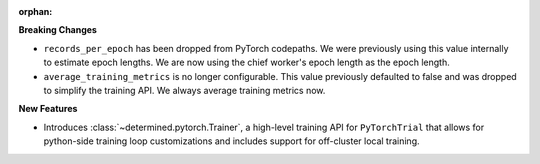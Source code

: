 :orphan:

**Breaking Changes**

-  ``records_per_epoch`` has been dropped from PyTorch codepaths. We were previously using this
   value internally to estimate epoch lengths. We are now using the chief worker's epoch length as
   the epoch length.

-  ``average_training_metrics`` is no longer configurable. This value previously defaulted to false
   and was dropped to simplify the training API. We always average training metrics now.

**New Features**

-  Introduces :class:`~determined.pytorch.Trainer`, a high-level training API for ``PyTorchTrial``
   that allows for python-side training loop customizations and includes support for off-cluster
   local training.
